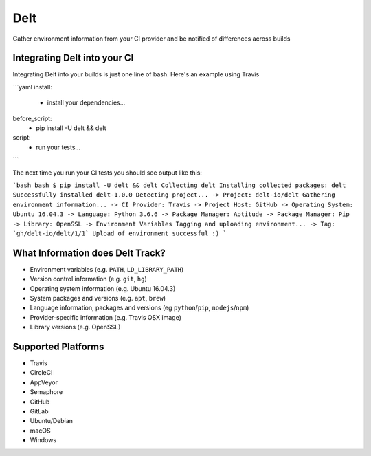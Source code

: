 Delt
====

Gather environment information from your CI provider and be
notified of differences across builds

Integrating Delt into your CI
-----------------------------

Integrating Delt into your builds is just one line of bash.
Here's an example using Travis

```yaml
install:
  - install your dependencies...

before_script:
  - pip install -U delt && delt

script:
  - run your tests...
```

The next time you run your CI tests you should see output like this:

```bash
bash $ pip install -U delt && delt
Collecting delt
Installing collected packages: delt
Successfully installed delt-1.0.0
Detecting project...
-> Project: delt-io/delt
Gathering environment information...
-> CI Provider: Travis
-> Project Host: GitHub
-> Operating System: Ubuntu 16.04.3
-> Language: Python 3.6.6
-> Package Manager: Aptitude
-> Package Manager: Pip
-> Library: OpenSSL
-> Environment Variables
Tagging and uploading environment...
-> Tag: `gh/delt-io/delt/1/1`
Upload of environment successful :)
```

What Information does Delt Track?
---------------------------------

- Environment variables (e.g. ``PATH``, ``LD_LIBRARY_PATH``)
- Version control information (e.g. ``git``, ``hg``)
- Operating system information (e.g. Ubuntu 16.04.3)
- System packages and versions (e.g. ``apt``, ``brew``)
- Language information, packages and versions (eg ``python``/``pip``, ``nodejs``/``npm``)
- Provider-specific information (e.g. Travis OSX image)
- Library versions (e.g. OpenSSL)

Supported Platforms
-------------------

- Travis
- CircleCI
- AppVeyor
- Semaphore

- GitHub
- GitLab

- Ubuntu/Debian
- macOS
- Windows

